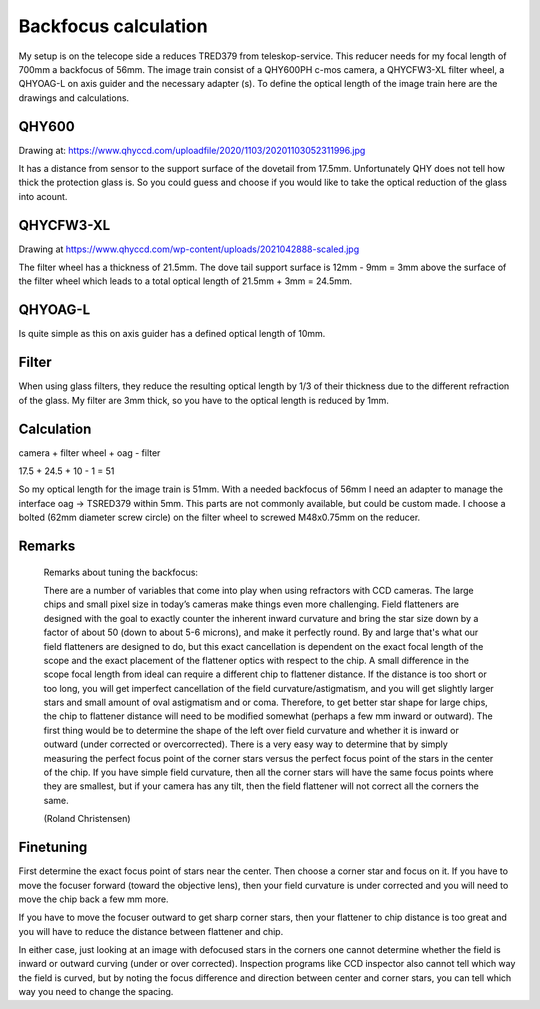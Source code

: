 Backfocus calculation
=====================
My setup is on the telecope side a reduces TRED379 from teleskop-service. This
reducer needs for my focal length of 700mm a backfocus of 56mm. The image train
consist of a QHY600PH c-mos camera, a QHYCFW3-XL filter wheel, a QHYOAG-L on axis
guider and the necessary adapter (s). To define the optical length of the image
train here are the drawings and calculations.

QHY600
------
Drawing at: https://www.qhyccd.com/uploadfile/2020/1103/20201103052311996.jpg

.. image:: image/qhy600ph.png
    :align: center
    :scale: 71%

It has a distance from sensor to the support surface of the dovetail from 17.5mm.
Unfortunately QHY does not tell how thick the protection glass is. So you could
guess and choose if you would like to take the optical reduction of the glass into
acount.

QHYCFW3-XL
----------
Drawing at https://www.qhyccd.com/wp-content/uploads/2021042888-scaled.jpg

.. image:: image/qhycfw3-xl.png
    :align: center
    :scale: 71%

The filter wheel has a thickness of 21.5mm. The dove tail support surface is
12mm - 9mm = 3mm above the surface of the filter wheel which leads to a total
optical length of 21.5mm + 3mm = 24.5mm.

QHYOAG-L
--------
Is quite simple as this on axis guider has a defined optical length of 10mm.

Filter
------
When using glass filters, they reduce the resulting optical length by 1/3 of their
thickness due to the different refraction of the glass. My filter are 3mm thick,
so you have to the optical length is reduced by 1mm.


Calculation
-----------
camera + filter wheel + oag - filter

17.5 + 24.5 + 10 - 1 = 51

So my optical length for the image train is 51mm. With a needed backfocus of 56mm
I need an adapter to manage the interface oag -> TSRED379 within 5mm. This parts
are not commonly available, but could be custom made. I choose a bolted (62mm
diameter screw circle) on the filter wheel to screwed M48x0.75mm on the reducer.


Remarks
-------

.. epigraph::   Remarks about tuning the backfocus:

                There are a number of variables that come into play when using
                refractors with CCD cameras. The large chips and small pixel size
                in today’s cameras make things even more challenging.
                Field flatteners are designed with the goal to exactly counter
                the inherent inward curvature and bring the star size down by a
                factor of about 50 (down to about 5-6 microns), and make it
                perfectly round. By and large that's what our field flatteners
                are designed to do, but this exact cancellation is dependent on
                the exact focal length of the scope and the exact placement of the
                flattener optics with respect to the chip.
                A small difference in the scope focal length from ideal can
                require a different chip to flattener distance. If the distance is
                too short or too long, you will get imperfect cancellation of the
                field curvature/astigmatism, and you will get slightly larger
                stars and small amount of oval astigmatism and or coma. Therefore,
                to get better star shape for large chips, the chip to flattener
                distance will need to be modified somewhat (perhaps a few mm
                inward or outward). The first thing would be to determine the
                shape of the left over field curvature and whether it is inward or
                outward (under corrected or overcorrected). There is a very easy
                way to determine that by simply measuring the perfect focus point
                of the corner stars versus the perfect focus point of the stars in
                the center of the chip. If you have simple field curvature, then
                all the corner stars will have the same focus points where they
                are smallest, but if your camera has any tilt, then the field
                flattener will not correct all the corners the same.

                (Roland Christensen)

Finetuning
----------
First determine the exact focus point of stars near the center. Then choose a
corner star and focus on it. If you have to move the focuser forward (toward the
objective lens), then your field curvature is under corrected and you will need to
move the chip back a few mm more.

If you have to move the focuser outward to get sharp corner stars, then your
flattener to chip distance is too great and you will have to reduce the distance
between flattener and chip.

In either case, just looking at an image with defocused stars in the corners one
cannot determine whether the field is inward or outward curving (under or over
corrected). Inspection programs like CCD inspector also cannot tell which way the
field is curved, but by noting the focus difference and direction between center
and corner stars, you can tell which way you need to change the spacing.


